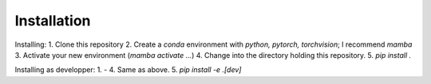Installation
============

Installing:
1. Clone this repository
2. Create a `conda` environment with `python, pytorch, torchvision`; I recommend `mamba`
3. Activate your new environment (`mamba activate ...`)
4. Change into the directory holding this repository.
5. `pip install .`

Installing as developper:
1. - 4. Same as above.
5. `pip install -e .\[dev\]`
